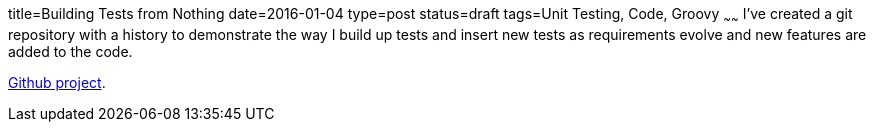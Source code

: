 title=Building Tests from Nothing
date=2016-01-04
type=post
status=draft
tags=Unit Testing, Code, Groovy
~~~~~~
I've created a git repository with a history to demonstrate
the way I build up tests and insert new tests as requirements
evolve and new features are added to the code.

https://github.com/jflinchbaugh/techblog_content[Github project].

